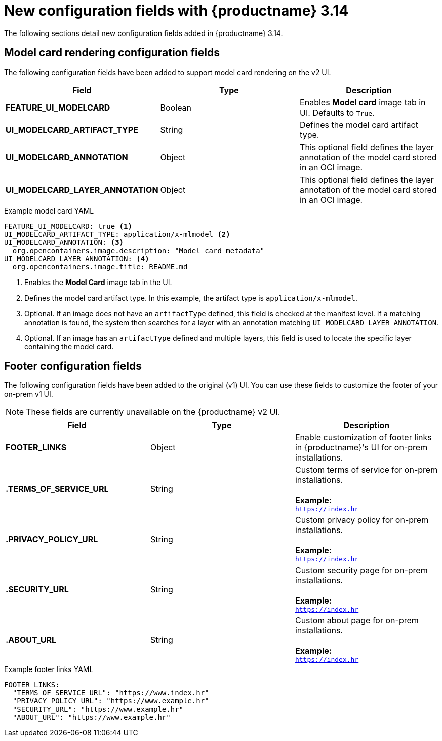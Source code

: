 :_content-type: REFERENCE
[id="config-updates-314"]
= New configuration fields with {productname} 3.14

The following sections detail new configuration fields added in {productname} 3.14.

[id="model-card-rendering"]
== Model card rendering configuration fields

The following configuration fields have been added to support model card rendering on the v2 UI.

|===
| Field | Type | Description 

|*FEATURE_UI_MODELCARD* |Boolean | Enables *Model card* image tab in UI. Defaults to `True`.
|*UI_MODELCARD_ARTIFACT_TYPE* | String | Defines the model card artifact type.
|*UI_MODELCARD_ANNOTATION* |Object | This optional field defines the layer annotation of the model card stored in an OCI image.
|*UI_MODELCARD_LAYER_ANNOTATION* |Object | This optional field defines the layer annotation of the model card stored in an OCI image.
|===

.Example model card YAML
[source,yaml]
----
FEATURE_UI_MODELCARD: true <1>
UI_MODELCARD_ARTIFACT_TYPE: application/x-mlmodel <2>
UI_MODELCARD_ANNOTATION: <3>
  org.opencontainers.image.description: "Model card metadata"
UI_MODELCARD_LAYER_ANNOTATION: <4>
  org.opencontainers.image.title: README.md
----
<1> Enables the *Model Card* image tab in the UI.
<2> Defines the model card artifact type. In this example, the artifact type is `application/x-mlmodel`.
<3> Optional. If an image does not have an `artifactType` defined, this field is checked at the manifest level. If a matching annotation is found, the system then searches for a layer with an annotation matching `UI_MODELCARD_LAYER_ANNOTATION`.
<4> Optional. If an image has an `artifactType` defined and multiple layers, this field is used to locate the specific layer containing the model card.

[id="new-quay-footer-fields"]
== Footer configuration fields

The following configuration fields have been added to the original (v1) UI. You can use these fields to customize the footer of your on-prem v1 UI.

[NOTE]
====
These fields are currently unavailable on the {productname} v2 UI. 
====

|===
| Field | Type | Description 

|*FOOTER_LINKS* |Object | Enable customization of footer links in {productname}'s UI for on-prem installations.

|*.TERMS_OF_SERVICE_URL* | String | Custom terms of service for on-prem installations. +
 +
**Example:** +
`https://index.hr`

|*.PRIVACY_POLICY_URL* | String | Custom privacy policy for on-prem installations. +
 +
**Example:** +
`https://index.hr`
|*.SECURITY_URL* | String | Custom security page for on-prem installations. +
 +
**Example:** +
`https://index.hr`

| **.ABOUT_URL** | String | Custom about page for on-prem installations. +
 +
**Example:** +
`https://index.hr`
|===

.Example footer links YAML
[source,yaml]
----
FOOTER_LINKS:
  "TERMS_OF_SERVICE_URL": "https://www.index.hr"
  "PRIVACY_POLICY_URL": "https://www.example.hr"
  "SECURITY_URL": "https://www.example.hr"
  "ABOUT_URL": "https://www.example.hr"
----